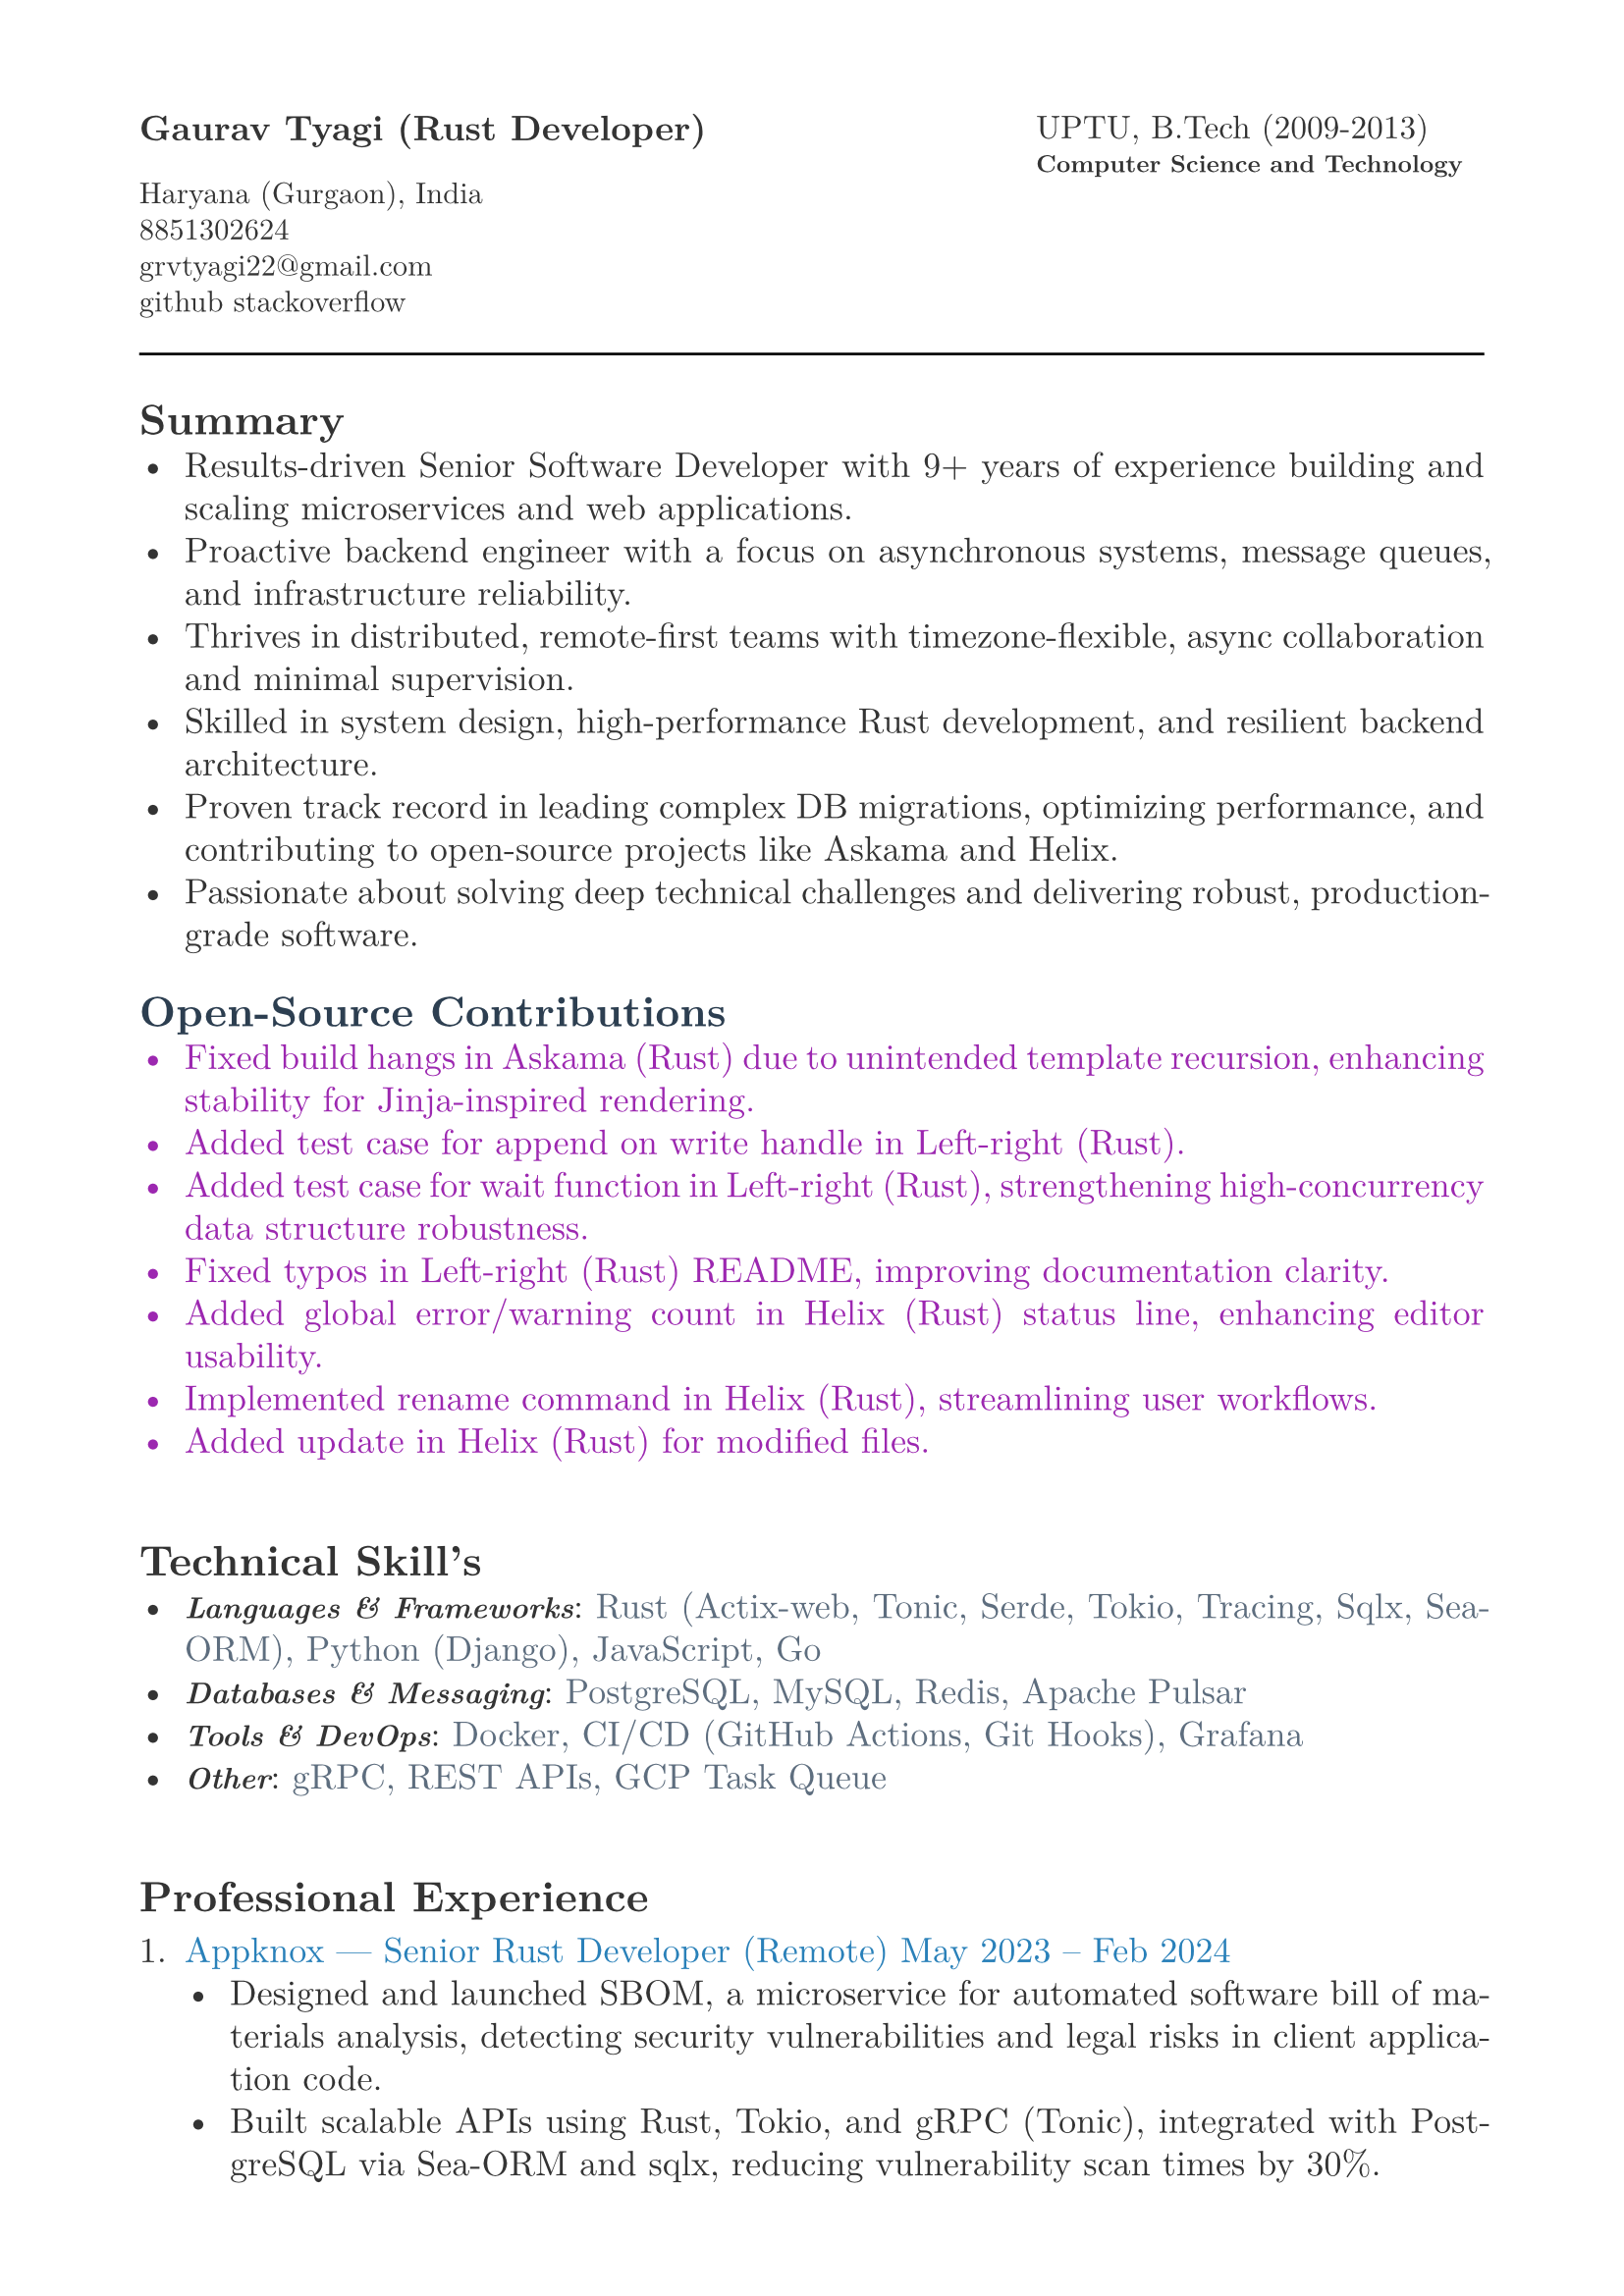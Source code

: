 #let heading-color = rgb(44, 62, 80)        // #2C3E50
#let company-color = rgb(41, 128, 185)      // #2980B9
#let skills-color = rgb(93, 109, 126)       // #5D6D7E
#let body-color = rgb(51, 51, 51)           // #333333
#let contribution-color = rgb(156, 39, 176) // Soft purple

#set page(
  paper: "a4",
  margin: (x: 1.8cm,y: 1.5cm),
)

#set text(
  body-color,
  font: "New Computer Modern", size: 13pt,
)

#set par(
  justify: true,
  leading: 0.52em, 
)


#grid(
  columns: (2fr, 1fr),
  align(left, text(13pt)[
    *Gaurav Tyagi (Rust Developer) * \

    #text(size:11pt)[
      Haryana (Gurgaon), India \
      8851302624\
      #link("mailto:grvtyagi22@gmail.com") \
      #link("https://github.com/grv07")[github] 
      #link("https://stackoverflow.com/users/3405842/grvtyagi")[stackoverflow]
    ]
  ]),
  align(left, text(12pt)[
    UPTU, B.Tech (2009-2013)\
    #text(9pt)[*Computer Science and Technology*] 
  ]),
)

#let heading-color = rgb(44, 62, 80) 

#line(length: 100%)

== *Summary*
- Results-driven Senior Software Developer with 9+ years of experience building and scaling microservices and web applications.
- Proactive backend engineer with a focus on asynchronous systems, message queues, and infrastructure reliability.
- Thrives in distributed, remote-first teams with timezone-flexible, async collaboration and minimal supervision.
- Skilled in system design, high-performance Rust development, and resilient backend architecture.
- Proven track record in leading complex DB migrations, optimizing performance, and contributing to open-source projects like Askama and Helix.
- Passionate about solving deep technical challenges and delivering robust, production-grade software.

// Results-driven Senior Software Developer with over 9 years of experience designing and scaling microservices and web applications.
// Proactive backend engineer with a strong focus on asynchronous systems and infrastructure.
// Thrives in asynchronous, distributed teams with minimal supervision; experienced in timezone-flexible collaboration and remote-first development workflows.
// Adept at system design, high-performance Rust development, and backend architecture.
// Passionate about solving deep technical challenges and delivering production-grade software.

// - Results-driven Senior Software Developer with over 9 years of experience designing and scaling microservices and web applications.
// - Expert in Rust-based systems, with proficiency in Actix-web, gRPC, and Sea-ORM, complemented by strong Python and DevOps skills.
// - Proven track record in leading complex DB migrations, optimizing performance, and contributing to open-source projects like Askama and Helix.
// - Adept at driving end-to-end development in fast-paced, remote environments

#text(fill: contribution-color )[
== #text(fill: heading-color)[*Open-Source Contributions*]
- #link("https://github.com/askama-rs/askama-old/pull/539")[Fixed build hangs in Askama (Rust) due to unintended template recursion, enhancing stability for Jinja-inspired rendering.]
- #link("https://github.com/jonhoo/left-right/pull/89")[Added test case for append on write handle in Left-right (Rust).]
- #link("https://github.com/jonhoo/left-right/pull/90")[Added test case for wait function in Left-right (Rust), strengthening high-concurrency data structure robustness.]
- #link("https://github.com/jonhoo/fantoccini/pull/165")[Fixed typos in Left-right (Rust) README, improving documentation clarity.]
- #link("https://github.com/helix-editor/helix/pull/4569")[Added global error/warning count in Helix (Rust) status line, enhancing editor usability.]
- #link("https://github.com/helix-editor/helix/pull/4514")[Implemented rename command in Helix (Rust), streamlining user workflows.]
- #link("https://github.com/helix-editor/helix/pull/4426")[Added update in Helix (Rust) for modified files.]
]

#h(34pt)
== *Technical Skill's*
- #text(size: 11pt, weight: 700)[_Languages & Frameworks_]: #text(fill: skills-color)[Rust (Actix-web, Tonic, Serde, Tokio, Tracing, Sqlx, Sea-ORM), Python (Django), JavaScript, Go]
- #text(size: 11pt, weight: 700)[_Databases & Messaging_]: #text(fill: skills-color)[PostgreSQL, MySQL, Redis, Apache Pulsar]
- #text(size: 11pt, weight: 700)[_Tools & DevOps_]: #text(fill: skills-color)[Docker, CI/CD (GitHub Actions, Git Hooks), Grafana]
- #text(size: 11pt, weight: 700)[_Other_]: #text(fill: skills-color)[gRPC, REST APIs, GCP Task Queue]


#h(34pt)
== *Professional Experience*
+ #text(fill: company-color)[Appknox —  Senior Rust Developer (Remote)
  May 2023 – Feb 2024]
  - Designed and launched SBOM, a microservice for automated software bill of materials analysis, detecting security vulnerabilities and legal risks in client application code.
  - Built scalable APIs using Rust, Tokio, and gRPC (Tonic), integrated with PostgreSQL via Sea-ORM and sqlx, reducing vulnerability scan times by 30%.
  - Developed asynchronous Rust parsers for APK, POM, Flutter, and React Native apps to perform security checks on dependency versions and known vulnerabilities.
  - Implemented tracing for distributed logging, improving debugging efficiency across services.
  - Collaborated on CI/CD pipelines with GitHub Actions, ensuring zero-downtime deployments.


+ #text(fill: company-color)[Lifepal Technologies —  Senior Software Developer (Remote)
  May 2022 – Mar 2023]
  - Developed a lead management system in a microservice architecture using Rust and gRPC, handling 10,000+ daily leads with real-time state transitions for TSO teams.
  - Implemented backend job processing using Rust and RabbitMQ for reliable asynchronous task execution.
  - Led migration from SQLX to Sea-ORM, reducing database query latency by 25% and simplifying ORM interactions.
  - Designed WhatsApp API integration to parse chats and auto-generate leads, increasing lead ingestion by 15%.
  - Restructured PostgreSQL based constant management using LISTEN/NOTIFY, enhancing configuration reliability.
  - Established CI/CD standards with cargo fmt/clippy, improving code quality across 5+ Rust services.


+ #text(fill: company-color)[Google ODC at GlobalLogic —  Full-Stack Developer
  Dec 2018 – May 2022]
  - Spearheaded migration of Blogger.com’s UI and backend to modern JavaScript and internal Java frameworks, serving millions of monthly users with 99.9% uptime.
  - Built Tam on Tap, a distributed shift scheduler with Google Hangouts bot integration, reducing task assignment delays by 40% for support teams.
  - Wrote extensive unit/UI tests and conducted 100+ code reviews, ensuring robust releases.
  - Developed an internal Chrome extension, streamlining team workflows for 500+ users.
  - Awarded Individual Excellence Award (2018-2019) for multi-project impact across Rust, Go, and JavaScript stacks.

+ #text(fill: company-color)[Hindustan Times —  Full-Stack Developer
  Jan 2016 – Dec 2018]
  - Enhanced HTCampus, a college search platform, is scaling to 30,000+ listings and online applications, driving 20% revenue growth via lead generation.

+ #text(fill: company-color)[TriHedron —  Full-Stack Developer
  Jun 2015 – Dec 2016]
  - Built a Learning Management System (LMS) with Django and MySQL, supporting course uploads and growth tracking for 1,000+ users.
  - Developed responsive frontends using jQuery, Bootstrap, and Materialize, improving user engagement by 25%.

+ #text(fill: company-color)[NexThoughts —  Full-Stack Developer
  Feb 2014 – Jun 2015]
  - Delivered an event management web app using Groovy/Grails and jQuery, handling 500+ events with real-time updates.

